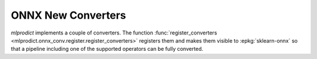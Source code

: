 
.. _l-onnx-conv:

ONNX New Converters
===================

*mlprodict* implements a couple of converters.
The function :func:`register_converters
<mlprodict.onnx_conv.register.register_converters>` registers
them and makes them visible to :epkg:`sklearn-onnx` so that
a pipeline including one of the supported operators
can be fully converted.

.. runpython::
    :rst:
    :showcode:

    from mlprodict.onnx_conv.register import register_converters
    from pandas import DataFrame
    from pyquickhelper.pandashelper import df2rst
    models = register_converters()
    data = [(cl.__name__,
             dict(name=cl.__name__,
                 module=":epkg:`{}`".format(cl.__module__.split('.')[0])))
            for cl in models]
    data.sort()
    data = [_[1] for _ in data]
    df = DataFrame(data)
    print(df2rst(df))
